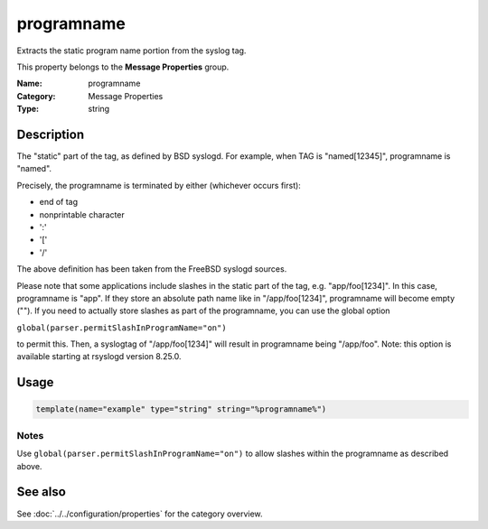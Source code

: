 .. _prop-message-programname:
.. _properties.message.programname:

programname
===========

.. index::
   single: properties; programname
   single: programname

.. summary-start

Extracts the static program name portion from the syslog tag.

.. summary-end

This property belongs to the **Message Properties** group.

:Name: programname
:Category: Message Properties
:Type: string

Description
-----------
The "static" part of the tag, as defined by BSD syslogd. For example, when TAG
is "named[12345]", programname is "named".

Precisely, the programname is terminated by either (whichever occurs first):

- end of tag
- nonprintable character
- ':'
- '['
- '/'

The above definition has been taken from the FreeBSD syslogd sources.

Please note that some applications include slashes in the static part of the
tag, e.g. "app/foo[1234]". In this case, programname is "app". If they store an
absolute path name like in "/app/foo[1234]", programname will become empty
(""). If you need to actually store slashes as part of the programname, you can
use the global option

``global(parser.permitSlashInProgramName="on")``

to permit this. Then, a syslogtag of "/app/foo[1234]" will result in programname
being "/app/foo". Note: this option is available starting at rsyslogd version
8.25.0.

Usage
-----
.. _properties.message.programname-usage:

.. code-block:: rsyslog

   template(name="example" type="string" string="%programname%")

Notes
~~~~~
Use ``global(parser.permitSlashInProgramName="on")`` to allow slashes within the
programname as described above.

See also
--------
See :doc:`../../configuration/properties` for the category overview.
